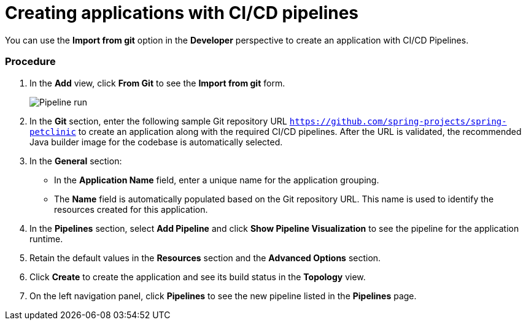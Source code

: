 // This module is included in the following assembly:
//
// assembly_working-with-pipelines-using-developer-perspective.adoc

[id="creating-applications-with-cicd-pipelines_{context}"]
= Creating applications with CI/CD pipelines

You can use the *Import from git* option in the *Developer* perspective to create an application with CI/CD Pipelines.

[discrete]
=== Procedure

. In the *Add* view, click *From Git* to see the *Import from git* form.
+
image::pipeline_run.png[Pipeline run]
+
. In the *Git* section, enter the following sample Git repository URL `https://github.com/spring-projects/spring-petclinic`  to create an application along with the required CI/CD pipelines. After the URL is validated, the recommended Java builder image for the codebase is automatically selected.
. In the *General* section:
* In the *Application Name* field, enter a unique name for the application grouping.
* The *Name* field is automatically populated based on the Git repository URL. This name is used to identify the resources created for this application.
. In the *Pipelines* section, select *Add Pipeline* and click *Show Pipeline Visualization* to see the pipeline for the application runtime.
. Retain the default values in the *Resources* section and the *Advanced Options* section.
. Click *Create* to create the application and see its build status in the *Topology* view.
. On the left navigation panel, click *Pipelines* to see the new pipeline listed in the *Pipelines* page.

////

[discrete]
== Additional resources

* A bulleted list of links to other material closely related to the contents of the procedure module.
* For more details on writing procedure modules, see the link:https://github.com/redhat-documentation/modular-docs#modular-documentation-reference-guide[Modular Documentation Reference Guide].
* Use a consistent system for file names, IDs, and titles. For tips, see _Anchor Names and File Names_ in link:https://github.com/redhat-documentation/modular-docs#modular-documentation-reference-guide[Modular Documentation Reference Guide].
////
